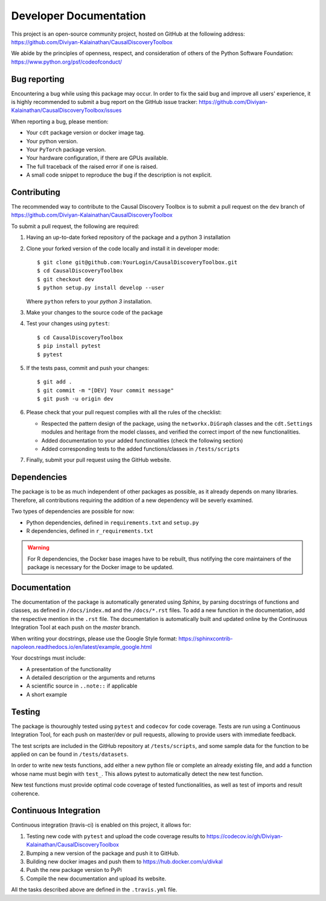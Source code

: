 =======================
Developer Documentation
=======================
This project is an open-source community project,
hosted on GitHub at the following address:
https://github.com/Diviyan-Kalainathan/CausalDiscoveryToolbox

We abide by the principles of openness, respect, and consideration of others of
the Python Software Foundation: https://www.python.org/psf/codeofconduct/


Bug reporting
=============
Encountering a bug while using this package may occur. In order to fix the said
bug and improve all users' experience, it is highly recommended to submit a bug
report on the GitHub issue tracker: https://github.com/Diviyan-Kalainathan/CausalDiscoveryToolbox/issues

When reporting a bug, please mention:

- Your ``cdt`` package version or docker image tag.

- Your python version.

- Your ``PyTorch`` package version.

- Your hardware configuration, if there are GPUs available.

- The full traceback of the raised error if one is raised.

- A small code snippet to reproduce the bug if the description is not explicit.

Contributing
============
The recommended way to contribute to the Causal Discovery Toolbox is to submit a
pull request on the ``dev`` branch of https://github.com/Diviyan-Kalainathan/CausalDiscoveryToolbox

To submit a pull request, the following are required:

1. Having an up-to-date forked repository of the package and a python 3 installation

2. Clone your forked version of the code locally and install it
   in developer mode::

       $ git clone git@github.com:YourLogin/CausalDiscoveryToolbox.git
       $ cd CausalDiscoveryToolbox
       $ git checkout dev
       $ python setup.py install develop --user

   Where ``python`` refers to your `python 3` installation.

3. Make your changes to the source code of the package

4. Test your changes using ``pytest``::

       $ cd CausalDiscoveryToolbox
       $ pip install pytest
       $ pytest

5. If the tests pass, commit and push your changes::

       $ git add .
       $ git commit -m "[DEV] Your commit message"
       $ git push -u origin dev

6. Please check that your pull request complies with all the rules of the checklist:

   - Respected the pattern design of the package, using the ``networkx.DiGraph``
     classes and the ``cdt.Settings`` modules and heritage from the model classes,
     and verified the correct import of the new functionalities.

   - Added documentation to your added functionalities (check the following section)

   - Added corresponding tests to the added functions/classes in ``/tests/scripts``

7. Finally, submit your pull request using the GitHub website.


Dependencies
============
The package is to be as much independent of other packages as possible, as it
already depends on many libraries. Therefore, all contributions requiring
the addition of a new dependency will be severly examined.

Two types of dependencies are possible for now:

- Python dependencies, defined in ``requirements.txt`` and ``setup.py``

- R dependencies, defined in ``r_requirements.txt``

.. warning::
   For R dependencies, the Docker base images have to be rebuilt, thus notifying
   the core maintainers of the package is necessary for the Docker image to be
   updated.

Documentation
=============
The documentation of the package is automatically generated using `Sphinx`, by
parsing docstrings of functions and classes, as defined in ``/docs/index.md``
and the ``/docs/*.rst`` files. To add a new function in the documentation, add
the respective mention in the ``.rst`` file. The documentation is automatically
built and updated online by the Continuous Integration Tool at each push on the
`master` branch.

When writing your docstrings, please use the Google Style format:
https://sphinxcontrib-napoleon.readthedocs.io/en/latest/example_google.html

Your docstrings must include:

- A presentation of the functionality

- A detailed description or the arguments and returns

- A scientific source in ``..note::`` if applicable

- A short example

Testing
=======
The package is thouroughly tested using ``pytest`` and ``codecov`` for code
coverage. Tests are run using a Continuous Integration Tool, for
each push on master/dev or pull requests, allowing to provide users with
immediate feedback.

The test scripts are included in the GitHub repository at ``/tests/scripts``,
and some sample data for the function to be applied on can be found in
``/tests/datasets``.

In order to write new tests functions, add either a new python file or complete
an already existing file, and add a function whose name must begin with ``test_``.
This allows pytest to automatically detect the new test function.

New test functions must provide optimal code coverage of tested functionalities,
as well as test of imports and result coherence.

Continuous Integration
======================
Continuous integration (travis-ci) is enabled on this project, it allows for:

1. Testing new code with ``pytest`` and upload the code coverage results to https://codecov.io/gh/Diviyan-Kalainathan/CausalDiscoveryToolbox

2. Bumping a new version of the package and push it to GitHub.

3. Building new docker images and push them to https://hub.docker.com/u/divkal

4. Push the new package version to PyPi

5. Compile the new documentation and upload its website.

All the tasks described above are defined in the ``.travis.yml`` file.
